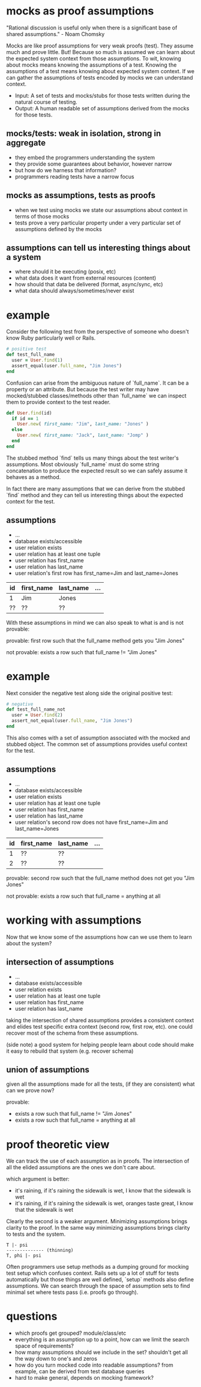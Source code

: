 #+HTML_HEAD: <link rel="stylesheet" type="text/css" href="style.css" />
#+OPTIONS: ^:nil
* mocks as proof assumptions
  "Rational discussion is useful only when there is a significant base of shared assumptions." - Noam Chomsky

  Mocks are like proof assumptions for very weak proofs (test). They assume much and prove little.
  But! Because so much is assumed we can learn about the expected system context from those assumptions.
  To wit, knowing about mocks means knowing the assumptions of a test.
  Knowing the assumptions of a test means knowing about expected system context.
  If we can gather the assumptions of tests encoded by mocks we can understand context.

  - Input: A set of tests and mocks/stubs for those tests written during the natural course of testing.
  - Output: A human readable set of assumptions derived from the mocks for those tests.

** mocks/tests: weak in isolation, strong in aggregate
   - they embed the programmers understanding the system
   - they provide some guarantees about behavior, however narrow
   - but how do we harness that information?
   - programmers reading tests have a narrow focus

** mocks as assumptions, tests as proofs
   - when we test using mocks we state our assumptions about context in terms of those mocks
   - tests prove a very particular property under a very particular set of assumptions defined by the mocks

** assumptions can tell us interesting things about a system
   - where should it be executing (posix, etc)
   - what data does it want from external resources (content)
   - how should that data be delivered (format, async/sync, etc)
   - what data should always/sometimes/never exist

* example
  Consider the following test from the perspective of someone who doesn't know Ruby particularly well or Rails.

  #+begin_src ruby
  # positive test
  def test_full_name
    user = User.find(1)
    assert_equal(user.full_name, "Jim Jones")
  end
  #+end_src

  Confusion can arise from the ambiguous nature of `full_name`. It can be a property or an attribute. But because the test writer may have mocked/stubbed classes/methods other than `full_name` we can inspect them to provide context to the test reader.

  #+begin_src ruby
  def User.find(id)
    if id == 1
      User.new( first_name: "Jim", last_name: "Jones" )
    else
      User.new( first_name: "Jack", last_name: "Jomp" )
    end
  end
  #+end_src

  The stubbed method `find` tells us many things about the test writer's assumptions. Most obviously `full_name` must do some string concatenation to produce the expected result so we can safely assume it behaves as a method.

  In fact there are many assumptions that we can derive from the stubbed `find` method and they can tell us interesting things about the expected context for the test.

** assumptions
   - ...
   - database exists/accessible
   - user relation exists
   - user relation has at least one tuple
   - user relation has first_name
   - user relation has last_name
   - user relation's first row has first_name=Jim and last_name=Jones

  |----+------------+-----------+-----|
  | id | first_name | last_name | ... |
  |----+------------+-----------+-----|
  | 1  | Jim        | Jones     |     |
  | ?? | ??         | ??        |     |
  |----+------------+-----------+-----|

  With these assumptions in mind we can also speak to what is and is not provable:

   provable: first row such that the full_name method gets you "Jim Jones"

   not provable: exists a row such that full_name != "Jim Jones"

* example
  Next consider the negative test along side the original positive test:

  #+begin_src ruby
  # negative
  def test_full_name_not
    user = User.find(2)
    assert_not_equal(user.full_name, "Jim Jones")
  end
  #+end_src

  This also comes with a set of assumption associated with the mocked and stubbed object. The common set of assumptions provides useful context for the test.

** assumptions
   - ...
   - database exists/accessible
   - user relation exists
   - user relation has at least one tuple
   - user relation has first_name
   - user relation has last_name
   - user relation's second row does not have first_name=Jim and last_name=Jones

  |----+------------+-----------+-----|
  | id | first_name | last_name | ... |
  |----+------------+-----------+-----|
  |  1 | ??         | ??        |     |
  |  2 | ??         | ??        |     |
  |----+------------+-----------+-----|

   provable: second row such that the full_name method does not get you "Jim Jones"

   not provable: exists a row such that full_name = anything at all

* working with assumptions
  Now that we know some of the assumptions how can we use them to learn about the system?

** intersection of assumptions
  - ...
  - database exists/accessible
  - user relation exists
  - user relation has at least one tuple
  - user relation has first_name
  - user relation has last_name

  taking the intersection of shared assumptions provides a consistent context
  and elides test specific extra context (second row, first row, etc).
  one could recover most of the schema from these assumptions.

  (side note) a good system for helping people learn about code
  should make it easy to rebuild that system (e.g. recover schema)

** union of assumptions
   given all the assumptions made for all the tests,
   (if they are consistent)
   what can we prove now?

   provable:
   - exists a row such that full_name != "Jim Jones"
   - exists a row such that full_name = anything at all

* proof theoretic view
  We can track the use of each assumption as in proofs.
  The intersection of all the elided assumptions are the ones we don't care about.

  which argument is better:
  - it's raining, if it's raining the sidewalk is wet, I know that the sidewalk is wet
  - it's raining, if it's raining the sidewalk is wet, oranges taste great, I know that the sidewalk is wet

  Clearly the second is a weaker argument.
  Minimizing assumptions brings clarity to the proof.
  In the same way minimizing assumptions brings clarity to tests and the system.

  #+begin_src
  T |- psi
  -------------- (thinning)
  T, phi |- psi
  #+end_src

  Often programmers use setup methods as a dumping ground for mocking test setup which confuses context.
  Rails sets up a lot of stuff for tests automatically but those things are well defined,
  `setup` methods also define assumptions. We can search through the space of assumption sets to
  find minimal set where tests pass (i.e. proofs go through).

* questions
  - which proofs get grouped? module/class/etc
  - everything is an assumption up to a point, how can we limit the search space of requirements?
  - how many assumptions should we include in the set? shouldn't get all the way down to one's and zeros
  - how do you turn mocked code into readable assumptions? from example, can be derived from test database queries
  - hard to make general, depends on mocking framework?
